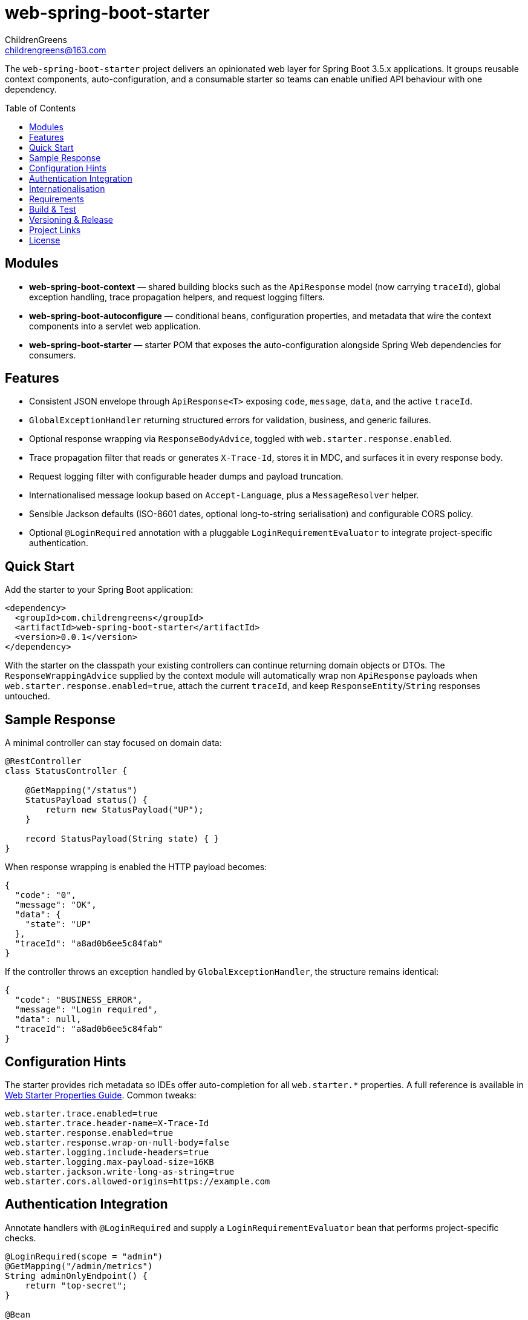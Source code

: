 = web-spring-boot-starter
ChildrenGreens <childrengreens@163.com>
:toc: macro
:toclevels: 2
:icons: font

The `web-spring-boot-starter` project delivers an opinionated web layer for Spring Boot 3.5.x applications. It groups reusable
context components, auto-configuration, and a consumable starter so teams can enable unified API behaviour with one dependency.

toc::[]

== Modules

- *web-spring-boot-context* — shared building blocks such as the `ApiResponse` model (now carrying `traceId`), global exception
  handling, trace propagation helpers, and request logging filters.
- *web-spring-boot-autoconfigure* — conditional beans, configuration properties, and metadata that wire the context components
  into a servlet web application.
- *web-spring-boot-starter* — starter POM that exposes the auto-configuration alongside Spring Web dependencies for consumers.

== Features

- Consistent JSON envelope through `ApiResponse<T>` exposing `code`, `message`, `data`, and the active `traceId`.
- `GlobalExceptionHandler` returning structured errors for validation, business, and generic failures.
- Optional response wrapping via `ResponseBodyAdvice`, toggled with `web.starter.response.enabled`.
- Trace propagation filter that reads or generates `X-Trace-Id`, stores it in MDC, and surfaces it in every response body.
- Request logging filter with configurable header dumps and payload truncation.
- Internationalised message lookup based on `Accept-Language`, plus a `MessageResolver` helper.
- Sensible Jackson defaults (ISO-8601 dates, optional long-to-string serialisation) and configurable CORS policy.
- Optional `@LoginRequired` annotation with a pluggable `LoginRequirementEvaluator` to integrate project-specific authentication.

== Quick Start

Add the starter to your Spring Boot application:

[source,xml]
----
<dependency>
  <groupId>com.childrengreens</groupId>
  <artifactId>web-spring-boot-starter</artifactId>
  <version>0.0.1</version>
</dependency>
----

With the starter on the classpath your existing controllers can continue returning domain objects or DTOs. The
`ResponseWrappingAdvice` supplied by the context module will automatically wrap non `ApiResponse` payloads when
`web.starter.response.enabled=true`, attach the current `traceId`, and keep `ResponseEntity`/`String` responses untouched.

== Sample Response

A minimal controller can stay focused on domain data:

[source,java]
----
@RestController
class StatusController {

    @GetMapping("/status")
    StatusPayload status() {
        return new StatusPayload("UP");
    }

    record StatusPayload(String state) { }
}
----

When response wrapping is enabled the HTTP payload becomes:

[source,json]
----
{
  "code": "0",
  "message": "OK",
  "data": {
    "state": "UP"
  },
  "traceId": "a8ad0b6ee5c84fab"
}
----

If the controller throws an exception handled by `GlobalExceptionHandler`, the structure remains identical:

[source,json]
----
{
  "code": "BUSINESS_ERROR",
  "message": "Login required",
  "data": null,
  "traceId": "a8ad0b6ee5c84fab"
}
----

== Configuration Hints

The starter provides rich metadata so IDEs offer auto-completion for all `web.starter.*` properties. A full reference is
available in link:docs/web-starter-properties.adoc[Web Starter Properties Guide]. Common tweaks:

[source,properties]
----
web.starter.trace.enabled=true
web.starter.trace.header-name=X-Trace-Id
web.starter.response.enabled=true
web.starter.response.wrap-on-null-body=false
web.starter.logging.include-headers=true
web.starter.logging.max-payload-size=16KB
web.starter.jackson.write-long-as-string=true
web.starter.cors.allowed-origins=https://example.com
----

== Authentication Integration

Annotate handlers with `@LoginRequired` and supply a `LoginRequirementEvaluator` bean that performs project-specific checks.

[source,java]
----
@LoginRequired(scope = "admin")
@GetMapping("/admin/metrics")
String adminOnlyEndpoint() {
    return "top-secret";
}

@Bean
LoginRequirementEvaluator loginRequirementEvaluator(UserSessionService sessions) {
    return (request, handler, scope) -> {
        if (!sessions.isAuthenticated(scope)) {
            throw new UnauthorizedException("Not logged in");
        }
    };
}
----

The interceptor is only registered when `web.starter.auth.enabled=true` and an evaluator bean is present.

== Internationalisation

Enable i18n support by configuring message bundles:

[source,properties]
----
web.starter.i18n.enabled=true
web.starter.i18n.base-names=classpath:i18n/messages
web.starter.i18n.default-locale=zh_CN
----

The starter exposes a `MessageResolver` abstraction that honours the current request `Locale`, enabling re-usable message lookup
from services or controllers.

== Requirements

- JDK 17+
- Maven 3.9+
- Spring Boot 3.5.x

== Build & Test

[source,shell]
----
# Format license headers, compile all modules, and run tests
mvn clean install

# Focus on auto-configuration tests only
mvn -pl web-spring-boot-autoconfigure test

# Faster local iteration while developing
mvn -T 1C clean install -DskipTests=true
----

== Versioning & Release

- The root `pom.xml` keeps the project version in the `revision` property. Bump releases with
  `mvn versions:set -DnewVersion=x.y.z` (run in the project root) so every module stays aligned.
- During local builds the canonical POM still contains `${revision}`; `flatten-maven-plugin`
  (wired in the default lifecycle) resolves it to a literal version before artifacts are installed or deployed.
- To publish to Maven Central, ensure your `~/.m2/settings.xml` defines credentials for the `ossrh` server, then run:

[source,shell]
----
mvn -Prelease deploy
----

  The `release` profile signs artifacts and attaches sources/javadoc jars as required by Central.

== Project Links

- Home: https://github.com/ChildrenGreens/web-spring-boot-starter
- Issues: https://github.com/ChildrenGreens/web-spring-boot-starter/issues

== License

Apache License 2.0. See `LICENSE.txt` in the project root.
